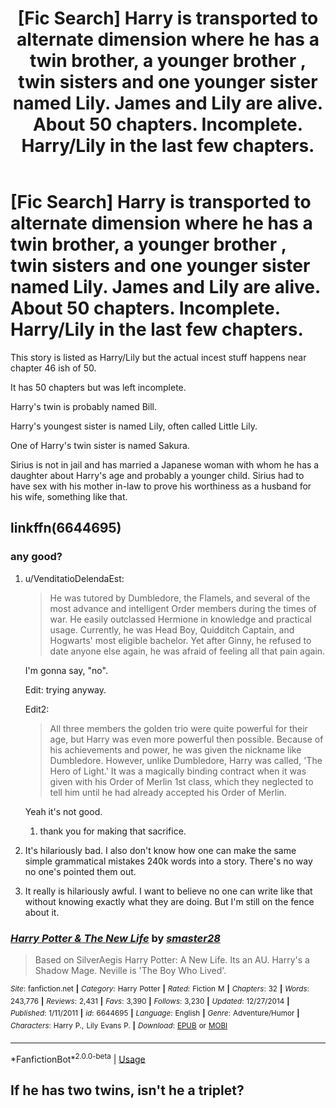 #+TITLE: [Fic Search] Harry is transported to alternate dimension where he has a twin brother, a younger brother , twin sisters and one younger sister named Lily. James and Lily are alive. About 50 chapters. Incomplete. Harry/Lily in the last few chapters.

* [Fic Search] Harry is transported to alternate dimension where he has a twin brother, a younger brother , twin sisters and one younger sister named Lily. James and Lily are alive. About 50 chapters. Incomplete. Harry/Lily in the last few chapters.
:PROPERTIES:
:Author: DarthFarious
:Score: 0
:DateUnix: 1546630620.0
:DateShort: 2019-Jan-04
:END:
This story is listed as Harry/Lily but the actual incest stuff happens near chapter 46 ish of 50.

It has 50 chapters but was left incomplete.

Harry's twin is probably named Bill.

Harry's youngest sister is named Lily, often called Little Lily.

One of Harry's twin sister is named Sakura.

Sirius is not in jail and has married a Japanese woman with whom he has a daughter about Harry's age and probably a younger child. Sirius had to have sex with his mother in-law to prove his worthiness as a husband for his wife, something like that.


** linkffn(6644695)
:PROPERTIES:
:Author: cloman100
:Score: 3
:DateUnix: 1546633759.0
:DateShort: 2019-Jan-04
:END:

*** any good?
:PROPERTIES:
:Author: ccoottyy123
:Score: 3
:DateUnix: 1546639054.0
:DateShort: 2019-Jan-05
:END:

**** u/VenditatioDelendaEst:
#+begin_quote
  He was tutored by Dumbledore, the Flamels, and several of the most advance and intelligent Order members during the times of war. He easily outclassed Hermione in knowledge and practical usage. Currently, he was Head Boy, Quidditch Captain, and Hogwarts' most eligible bachelor. Yet after Ginny, he refused to date anyone else again, he was afraid of feeling all that pain again.
#+end_quote

I'm gonna say, "no".

Edit: trying anyway.

Edit2:

#+begin_quote
  All three members the golden trio were quite powerful for their age, but Harry was even more powerful then possible. Because of his achievements and power, he was given the nickname like Dumbledore. However, unlike Dumbledore, Harry was called, 'The Hero of Light.' It was a magically binding contract when it was given with his Order of Merlin 1st class, which they neglected to tell him until he had already accepted his Order of Merlin.
#+end_quote

Yeah it's not good.
:PROPERTIES:
:Author: VenditatioDelendaEst
:Score: 19
:DateUnix: 1546640190.0
:DateShort: 2019-Jan-05
:END:

***** thank you for making that sacrifice.
:PROPERTIES:
:Author: ccoottyy123
:Score: 8
:DateUnix: 1546661072.0
:DateShort: 2019-Jan-05
:END:


**** It's hilariously bad. I also don't know how one can make the same simple grammatical mistakes 240k words into a story. There's no way no one's pointed them out.
:PROPERTIES:
:Author: AutumnSouls
:Score: 10
:DateUnix: 1546641925.0
:DateShort: 2019-Jan-05
:END:


**** It really is hilariously awful. I want to believe no one can write like that without knowing exactly what they are doing. But I'm still on the fence about it.
:PROPERTIES:
:Author: booksandpots
:Score: 2
:DateUnix: 1546702290.0
:DateShort: 2019-Jan-05
:END:


*** [[https://www.fanfiction.net/s/6644695/1/][*/Harry Potter & The New Life/*]] by [[https://www.fanfiction.net/u/2237592/smaster28][/smaster28/]]

#+begin_quote
  Based on SilverAegis Harry Potter: A New Life. Its an AU. Harry's a Shadow Mage. Neville is 'The Boy Who Lived'.
#+end_quote

^{/Site/:} ^{fanfiction.net} ^{*|*} ^{/Category/:} ^{Harry} ^{Potter} ^{*|*} ^{/Rated/:} ^{Fiction} ^{M} ^{*|*} ^{/Chapters/:} ^{32} ^{*|*} ^{/Words/:} ^{243,776} ^{*|*} ^{/Reviews/:} ^{2,431} ^{*|*} ^{/Favs/:} ^{3,390} ^{*|*} ^{/Follows/:} ^{3,230} ^{*|*} ^{/Updated/:} ^{12/27/2014} ^{*|*} ^{/Published/:} ^{1/11/2011} ^{*|*} ^{/id/:} ^{6644695} ^{*|*} ^{/Language/:} ^{English} ^{*|*} ^{/Genre/:} ^{Adventure/Humor} ^{*|*} ^{/Characters/:} ^{Harry} ^{P.,} ^{Lily} ^{Evans} ^{P.} ^{*|*} ^{/Download/:} ^{[[http://www.ff2ebook.com/old/ffn-bot/index.php?id=6644695&source=ff&filetype=epub][EPUB]]} ^{or} ^{[[http://www.ff2ebook.com/old/ffn-bot/index.php?id=6644695&source=ff&filetype=mobi][MOBI]]}

--------------

*FanfictionBot*^{2.0.0-beta} | [[https://github.com/tusing/reddit-ffn-bot/wiki/Usage][Usage]]
:PROPERTIES:
:Author: FanfictionBot
:Score: 1
:DateUnix: 1546633811.0
:DateShort: 2019-Jan-05
:END:


** If he has two twins, isn't he a triplet?
:PROPERTIES:
:Author: daisy_neko
:Score: 2
:DateUnix: 1546875093.0
:DateShort: 2019-Jan-07
:END:
